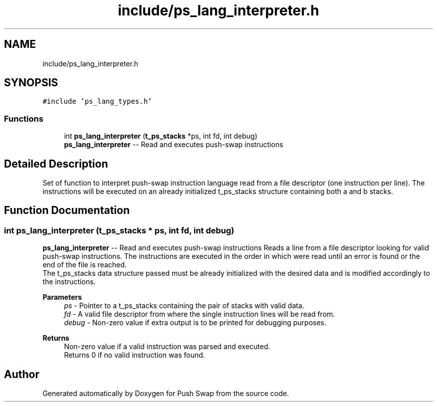 .TH "include/ps_lang_interpreter.h" 3 "Fri Feb 9 2024" "Version 2024-02-09" "Push Swap" \" -*- nroff -*-
.ad l
.nh
.SH NAME
include/ps_lang_interpreter.h
.SH SYNOPSIS
.br
.PP
\fC#include 'ps_lang_types\&.h'\fP
.br

.SS "Functions"

.in +1c
.ti -1c
.RI "int \fBps_lang_interpreter\fP (\fBt_ps_stacks\fP *ps, int fd, int debug)"
.br
.RI "\fBps_lang_interpreter\fP -- Read and executes push-swap instructions "
.in -1c
.SH "Detailed Description"
.PP 
Set of function to interpret push-swap instruction language read from a file descriptor (one instruction per line)\&. The instructions will be executed on an already initialized t_ps_stacks structure containing both a and b stacks\&. 
.SH "Function Documentation"
.PP 
.SS "int ps_lang_interpreter (\fBt_ps_stacks\fP * ps, int fd, int debug)"

.PP
\fBps_lang_interpreter\fP -- Read and executes push-swap instructions Reads a line from a file descriptor looking for valid push-swap instructions\&. The instructions are executed in the order in which were read until an error is found or the end of the file is reached\&. 
.br
 The t_ps_stacks data structure passed must be already initialized with the desired data and is modified accordingly to the instructions\&.
.PP
\fBParameters\fP
.RS 4
\fIps\fP - Pointer to a t_ps_stacks containing the pair of stacks with valid data\&.
.br
\fIfd\fP - A valid file descriptor from where the single instruction lines will be read from\&.
.br
\fIdebug\fP - Non-zero value if extra output is to be printed for debugging purposes\&.
.RE
.PP
\fBReturns\fP
.RS 4
Non-zero value if a valid instruction was parsed and executed\&. 
.br
 Returns 0 if no valid instruction was found\&. 
.RE
.PP

.SH "Author"
.PP 
Generated automatically by Doxygen for Push Swap from the source code\&.
